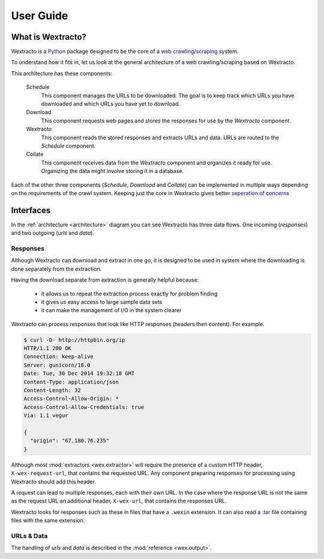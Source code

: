 .. _userguide:

##########
User Guide
##########

What is Wextracto?
~~~~~~~~~~~~~~~~~~

Wextracto is a `Python <https://www.python.org/>`_ package designed to be the
core of a 
`web crawling/scraping <http://en.wikipedia.org/wiki/Web_crawler>`_ system.

To understand how it fits in, let us look at the general architecture of a web 
crawling/scraping based on Wextracto.

.. _architecture:

.. graphviz::

    digraph Wex {
        graph [rankdir=LR;fontname="Helvetica-Bold";fontsize=8];
        node [fixedsize=true;fontname="Helvetica-Bold";fontsize=12;width=1.0];
        Schedule -> Download [label=urls;fontcolor="#9A9A9A";fontsize=8];
        Wextracto [color=forestgreen;fontcolor=forestgreen];
        Download -> Wextracto [label=responses;fontcolor="#9A9A9A";fontsize=8];
        Wextracto -> Collate [label=data;fontcolor="#9A9A9A";fontsize=8];
        Wextracto -> Schedule [constraint=false;label=urls;fontcolor="#9A9A9A";fontsize=8];
    }


This architecture has these components:

    Schedule
      This component manages the URLs to be downloaded.
      The goal is to keep track which URLs you have downloaded and 
      which URLs you have yet to download.

    Download
      This component requests web pages and stores the responses for
      use by the *Wextracto* component.

    Wextracto
      This component reads the stored responses and extracts URLs and data.
      URLs are routed to the *Schedule* component.

    Collate
      This component receives data from the *Wextracto* component and 
      organizes it ready for use.  Organizing the data might involve
      storing it in a database.

Each of the other three components (*Schedule*, *Download* and *Collate*)
can be implemented in multiple ways depending on the requirements of the
crawl system.  Keeping just the core in Wextracto gives better
`seperation of concerns <http://en.wikipedia.org/wiki/Separation_of_concerns>`_


Interfaces
~~~~~~~~~~

In the :ref:`architecture <architecture>` diagram you can see Wextracto has three data flows.
One incoming (`responses`) and two outgoing (`urls` and `data`).


Responses
^^^^^^^^^

Although Wextracto can download and extract in one go, it is designed to be used
in system where the downloading is done separately from the extraction.

Having the download separate from extraction is generally helpful because:

  * it allows us to repeat the extraction process exactly for problem finding
  * it gives us easy access to large sample data sets
  * it can make the management of I/O in the system clearer

Wextracto can process responses that look like HTTP responses 
(headers then content).  For example:

.. code-block:: shell

        $ curl -D- http://httpbin.org/ip
        HTTP/1.1 200 OK
        Connection: keep-alive
        Server: gunicorn/18.0
        Date: Tue, 30 Dec 2014 19:32:18 GMT
        Content-Type: application/json
        Content-Length: 32
        Access-Control-Allow-Origin: *
        Access-Control-Allow-Credentials: true
        Via: 1.1 vegur

        {
          "origin": "67.180.76.235"
        }

Although most :mod:`extractors <wex.extractor>` will require the presence of a 
custom HTTP header, ``X-wex-request-url``, that contains the requested URL.
Any component preparing responses for processing using Wextracto should add 
this header.

A request can lead to multiple responses, each with their own URL.  In the
case where the response URL is not the same as the request URL an additional
header, ``X-wex-url``, that contains the responses URL.

Wextracto looks for responses such as these in files that have a ``.wexin``
extension.  It can also read a 
`.tar <http://en.wikipedia.org/wiki/Tar_%28computing%29>`_ file containing
files with the same extension.

URLs & Data
^^^^^^^^^^^

The handling of `urls` and `data` is described in the :mod:`reference <wex.output>`.
